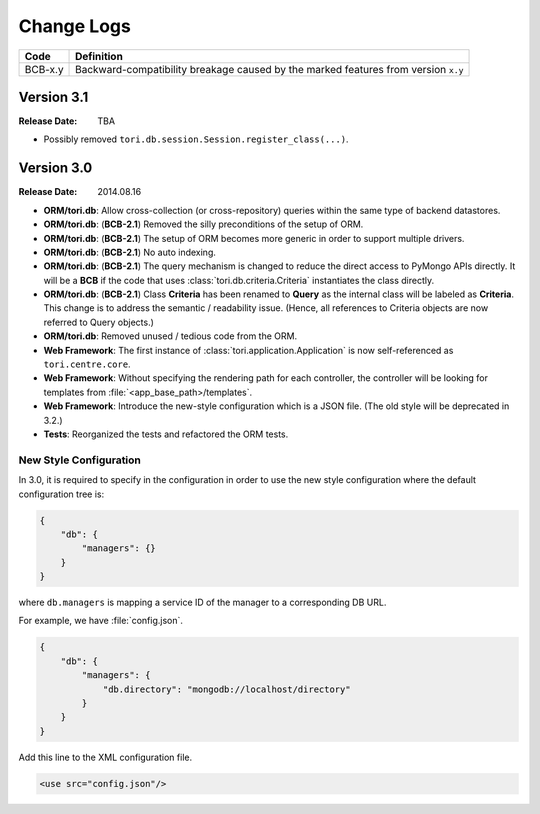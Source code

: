 Change Logs
###########

======= ==================================================================================
Code    Definition
======= ==================================================================================
BCB-x.y Backward-compatibility breakage caused by the marked features from version ``x.y``
======= ==================================================================================

Version 3.1
===========

:Release Date: TBA

- Possibly removed ``tori.db.session.Session.register_class(...)``.

Version 3.0
===========

:Release Date: 2014.08.16

- **ORM/tori.db**: Allow cross-collection (or cross-repository) queries within the same type of backend datastores.
- **ORM/tori.db**: (**BCB-2.1**) Removed the silly preconditions of the setup of ORM.
- **ORM/tori.db**: (**BCB-2.1**) The setup of ORM becomes more generic in order to support multiple drivers.
- **ORM/tori.db**: (**BCB-2.1**) No auto indexing.
- **ORM/tori.db**: (**BCB-2.1**) The query mechanism is changed to reduce the direct access to PyMongo APIs directly. It
  will be a **BCB** if the code that uses :class:`tori.db.criteria.Criteria` instantiates the class directly.
- **ORM/tori.db**: (**BCB-2.1**) Class **Criteria** has been renamed to **Query** as the internal class will be labeled
  as **Criteria**. This change is to address the semantic / readability issue. (Hence, all references to Criteria objects
  are now referred to Query objects.)
- **ORM/tori.db**: Removed unused / tedious code from the ORM.
- **Web Framework**: The first instance of :class:`tori.application.Application` is now self-referenced as ``tori.centre.core``.
- **Web Framework**: Without specifying the rendering path for each controller, the controller will be looking for
  templates from :file:`<app_base_path>/templates`.
- **Web Framework**: Introduce the new-style configuration which is a JSON file. (The old style will be deprecated in 3.2.)
- **Tests**: Reorganized the tests and refactored the ORM tests.

New Style Configuration
-----------------------

In 3.0, it is required to specify in the configuration in order to use the new style configuration where the default
configuration tree is:

.. code-block:: javascript

    {
        "db": {
            "managers": {}
        }
    }

where ``db.managers`` is mapping a service ID of the manager to a corresponding DB URL.

For example, we have :file:`config.json`.

.. code-block:: javascript

    {
        "db": {
            "managers": {
                "db.directory": "mongodb://localhost/directory"
            }
        }
    }

Add this line to the XML configuration file.

.. code-block:: xml

    <use src="config.json"/>


